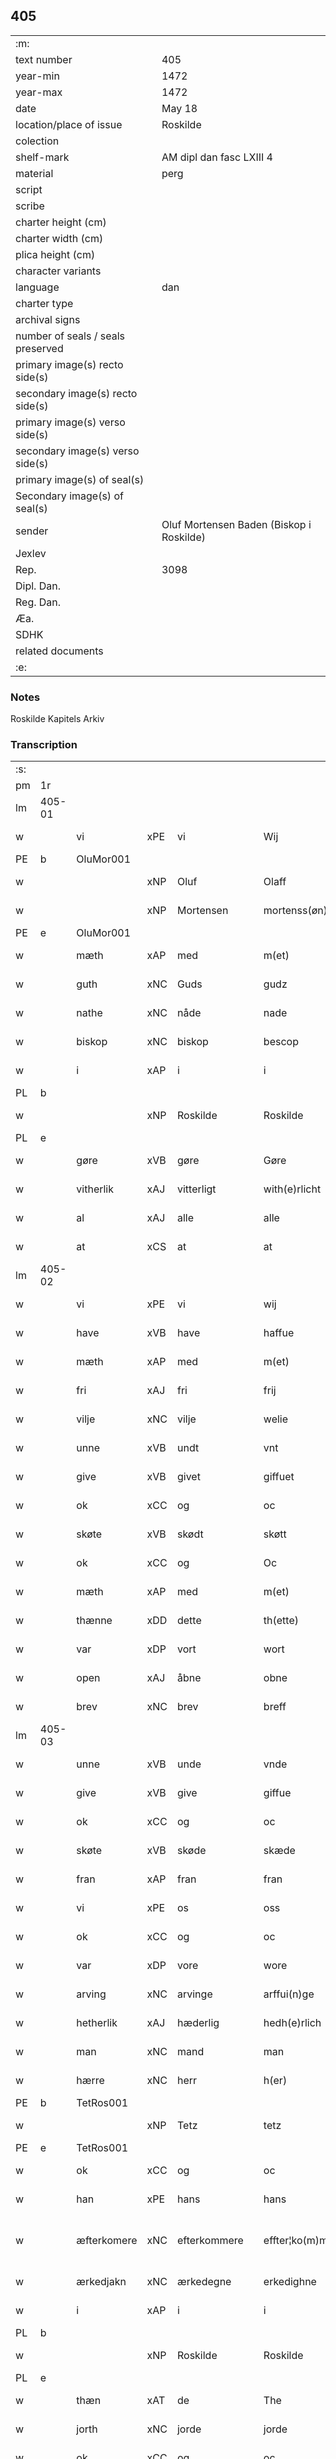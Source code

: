 ** 405

| :m:                               |                                          |
| text number                       | 405                                      |
| year-min                          | 1472                                     |
| year-max                          | 1472                                     |
| date                              | May 18                                   |
| location/place of issue           | Roskilde                                 |
| colection                         |                                          |
| shelf-mark                        | AM dipl dan fasc LXIII 4                 |
| material                          | perg                                     |
| script                            |                                          |
| scribe                            |                                          |
| charter height (cm)               |                                          |
| charter width (cm)                |                                          |
| plica height (cm)                 |                                          |
| character variants                |                                          |
| language                          | dan                                      |
| charter type                      |                                          |
| archival signs                    |                                          |
| number of seals / seals preserved |                                          |
| primary image(s) recto side(s)    |                                          |
| secondary image(s) recto side(s)  |                                          |
| primary image(s) verso side(s)    |                                          |
| secondary image(s) verso side(s)  |                                          |
| primary image(s) of seal(s)       |                                          |
| Secondary image(s) of seal(s)     |                                          |
| sender                            | Oluf Mortensen Baden (Biskop i Roskilde) |
| Jexlev                            |                                          |
| Rep.                              | 3098                                     |
| Dipl. Dan.                        |                                          |
| Reg. Dan.                         |                                          |
| Æa.                               |                                          |
| SDHK                              |                                          |
| related documents                 |                                          |
| :e:                               |                                          |

*** Notes
Roskilde Kapitels Arkiv

*** Transcription
| :s: |        |             |     |              |   |                    |             |   |   |   |   |     |   |   |    |               |
| pm  | 1r     |             |     |              |   |                    |             |   |   |   |   |     |   |   |    |               |
| lm  | 405-01 |             |     |              |   |                    |             |   |   |   |   |     |   |   |    |               |
| w   |        | vi          | xPE | vi           |   | Wij                | Wij         |   |   |   |   | dan |   |   |    |        405-01 |
| PE  | b      | OluMor001   |     |              |   |                    |             |   |   |   |   |     |   |   |    |               |
| w   |        |             | xNP | Oluf         |   | Olaff              | Olaﬀ        |   |   |   |   | dan |   |   |    |        405-01 |
| w   |        |             | xNP | Mortensen    |   | mortenss(øn)       | moꝛtenſ    |   |   |   |   | dan |   |   |    |        405-01 |
| PE  | e      | OluMor001   |     |              |   |                    |             |   |   |   |   |     |   |   |    |               |
| w   |        | mæth        | xAP | med          |   | m(et)              | mꝫ          |   |   |   |   | dan |   |   |    |        405-01 |
| w   |        | guth        | xNC | Guds         |   | gudz               | gudz        |   |   |   |   | dan |   |   |    |        405-01 |
| w   |        | nathe       | xNC | nåde         |   | nade               | nade        |   |   |   |   | dan |   |   |    |        405-01 |
| w   |        | biskop      | xNC | biskop       |   | bescop             | beſcop      |   |   |   |   | dan |   |   |    |        405-01 |
| w   |        | i           | xAP | i            |   | i                  | ı           |   |   |   |   | dan |   |   |    |        405-01 |
| PL  | b      |             |     |              |   |                    |             |   |   |   |   |     |   |   |    |               |
| w   |        |             | xNP | Roskilde     |   | Roskilde           | Roſkılde    |   |   |   |   | dan |   |   |    |        405-01 |
| PL  | e      |             |     |              |   |                    |             |   |   |   |   |     |   |   |    |               |
| w   |        | gøre        | xVB | gøre         |   | Gøre               | Gøꝛe        |   |   |   |   | dan |   |   |    |        405-01 |
| w   |        | vitherlik   | xAJ | vitterligt   |   | with(e)rlicht      | withꝝlıcht  |   |   |   |   | dan |   |   |    |        405-01 |
| w   |        | al          | xAJ | alle         |   | alle               | alle        |   |   |   |   | dan |   |   |    |        405-01 |
| w   |        | at          | xCS | at           |   | at                 | at          |   |   |   |   | dan |   |   |    |        405-01 |
| lm  | 405-02 |             |     |              |   |                    |             |   |   |   |   |     |   |   |    |               |
| w   |        | vi          | xPE | vi           |   | wij                | wij         |   |   |   |   | dan |   |   |    |        405-02 |
| w   |        | have        | xVB | have         |   | haffue             | haﬀue       |   |   |   |   | dan |   |   |    |        405-02 |
| w   |        | mæth        | xAP | med          |   | m(et)              | mꝫ          |   |   |   |   | dan |   |   |    |        405-02 |
| w   |        | fri         | xAJ | fri          |   | frij               | frij        |   |   |   |   | dan |   |   |    |        405-02 |
| w   |        | vilje       | xNC | vilje        |   | welie              | welıe       |   |   |   |   | dan |   |   |    |        405-02 |
| w   |        | unne        | xVB | undt         |   | vnt                | vnt         |   |   |   |   | dan |   |   |    |        405-02 |
| w   |        | give        | xVB | givet        |   | giffuet            | giﬀuet      |   |   |   |   | dan |   |   |    |        405-02 |
| w   |        | ok          | xCC | og           |   | oc                 | oc          |   |   |   |   | dan |   |   |    |        405-02 |
| w   |        | skøte       | xVB | skødt       |   | skøtt              | ſkøtt       |   |   |   |   | dan |   |   |    |        405-02 |
| w   |        | ok          | xCC | og           |   | Oc                 | Oc          |   |   |   |   | dan |   |   |    |        405-02 |
| w   |        | mæth        | xAP | med          |   | m(et)              | mꝫ          |   |   |   |   | dan |   |   |    |        405-02 |
| w   |        | thænne      | xDD | dette        |   | th(ette)           | thꝫͤ         |   |   |   |   | dan |   |   |    |        405-02 |
| w   |        | var         | xDP | vort         |   | wort               | woꝛt        |   |   |   |   | dan |   |   |    |        405-02 |
| w   |        | open        | xAJ | åbne         |   | obne               | obne        |   |   |   |   | dan |   |   |    |        405-02 |
| w   |        | brev        | xNC | brev         |   | breff              | bꝛeﬀ        |   |   |   |   | dan |   |   |    |        405-02 |
| lm  | 405-03 |             |     |              |   |                    |             |   |   |   |   |     |   |   |    |               |
| w   |        | unne        | xVB | unde         |   | vnde               | vnde        |   |   |   |   | dan |   |   |    |        405-03 |
| w   |        | give        | xVB | give         |   | giffue             | giﬀue       |   |   |   |   | dan |   |   |    |        405-03 |
| w   |        | ok          | xCC | og           |   | oc                 | oc          |   |   |   |   | dan |   |   |    |        405-03 |
| w   |        | skøte       | xVB | skøde        |   | skæde              | ſkæde       |   |   |   |   | dan |   |   |    |        405-03 |
| w   |        | fran        | xAP | fran          |   | fran               | fra        |   |   |   |   | dan |   |   |    |        405-03 |
| w   |        | vi          | xPE | os           |   | oss                | o          |   |   |   |   | dan |   |   |    |        405-03 |
| w   |        | ok          | xCC | og           |   | oc                 | oc          |   |   |   |   | dan |   |   |    |        405-03 |
| w   |        | var         | xDP | vore         |   | wore               | woꝛe        |   |   |   |   | dan |   |   |    |        405-03 |
| w   |        | arving      | xNC | arvinge      |   | arffui(n)ge        | arﬀuı̅ge     |   |   |   |   | dan |   |   |    |        405-03 |
| w   |        | hetherlik   | xAJ | hæderlig     |   | hedh(e)rlich       | hedhꝝlıch   |   |   |   |   | dan |   |   |    |        405-03 |
| w   |        | man         | xNC | mand         |   | man                | ma         |   |   |   |   | dan |   |   |    |        405-03 |
| w   |        | hærre       | xNC | herr         |   | h(er)              | h̅           |   |   |   |   | dan |   |   |    |        405-03 |
| PE  | b      | TetRos001   |     |              |   |                    |             |   |   |   |   |     |   |   |    |               |
| w   |        |             | xNP | Tetz         |   | tetz               | tetz        |   |   |   |   | dan |   |   |    |        405-03 |
| PE  | e      | TetRos001   |     |              |   |                    |             |   |   |   |   |     |   |   |    |               |
| w   |        | ok          | xCC | og           |   | oc                 | oc          |   |   |   |   | dan |   |   |    |        405-03 |
| w   |        | han         | xPE | hans         |   | hans               | han        |   |   |   |   | dan |   |   |    |        405-03 |
| w   |        | æfterkomere | xNC | efterkommere |   | effter¦ko(m)me(re) | eﬀter¦ko̅me |   |   |   |   | dan |   |   |    | 405-03-405-04 |
| w   |        | ærkedjakn   | xNC | ærkedegne    |   | erkedighne         | erkedighne  |   |   |   |   | dan |   |   |    |        405-04 |
| w   |        | i           | xAP | i            |   | i                  | i           |   |   |   |   | dan |   |   |    |        405-04 |
| PL  | b      |             |     |              |   |                    |             |   |   |   |   |     |   |   |    |               |
| w   |        |             | xNP | Roskilde     |   | Roskilde           | Roſkılde    |   |   |   |   | dan |   |   |    |        405-04 |
| PL  | e      |             |     |              |   |                    |             |   |   |   |   |     |   |   |    |               |
| w   |        | thæn        | xAT | de           |   | The                | The         |   |   |   |   | dan |   |   |    |        405-04 |
| w   |        | jorth       | xNC | jorde        |   | jorde              | ȷoꝛde       |   |   |   |   | dan |   |   |    |        405-04 |
| w   |        | ok          | xCC | og           |   | oc                 | oc          |   |   |   |   | dan |   |   |    |        405-04 |
| w   |        | grund       | xNC | grunde       |   | gru(n)de           | gru̅de       |   |   |   |   | dan |   |   |    |        405-04 |
| w   |        | sum         | xRP | som          |   | som                | ſo         |   |   |   |   | dan |   |   |    |        405-04 |
| w   |        | ligje       | xVB | ligge        |   | ligge              | ligge       |   |   |   |   | dan |   |   |    |        405-04 |
| w   |        | væsten      | xAJ | vesten       |   | westen             | weﬅe       |   |   |   |   | dan |   |   |    |        405-04 |
| w   |        | hos         | xAP | hos          |   | hoss               | ho         |   |   |   |   | dan |   |   |    |        405-04 |
| w   |        | ærkedjakn   | xNC | ærkedegns    |   | erkedieghns        | eꝛkedieghn |   |   |   |   | dan |   |   |    |        405-04 |
| lm  | 405-05 |             |     |              |   |                    |             |   |   |   |   |     |   |   |    |               |
| w   |        | garth       | xNC | gården       |   | gorden             | goꝛde      |   |   |   |   | dan |   |   |    |        405-05 |
| w   |        | ok          | xCC | og           |   | oc                 | oc          |   |   |   |   | dan |   |   |    |        405-05 |
| w   |        | forskreven  | xAJ | forskrevne   |   | for(skreffne)      | foꝛᷠͤ         |   |   |   |   | dan |   |   |    |        405-05 |
| w   |        | hærre       | xNC | herr         |   | h(er)              | h̅           |   |   |   |   | dan |   |   |    |        405-05 |
| w   |        | ærkedjakn   | xNC | ærkedegn     |   | erkedieghn         | erkediegh  |   |   |   |   | dan |   |   |    |        405-05 |
| w   |        | nu          | xAV | nu           |   | nw                 | nw          |   |   |   |   | dan |   |   |    |        405-05 |
| w   |        | inhæghne    | xVB | indhegnet    |   | indheyneth         | indheyneth  |   |   |   |   | dan |   |   |    |        405-05 |
| w   |        | ok          | xCC | og           |   | oc                 | oc          |   |   |   |   | dan |   |   |    |        405-05 |
| w   |        | i           | xAP | i            |   | i                  | i           |   |   |   |   | dan |   |   |    |        405-05 |
| w   |        | vare        | xNC | vare         |   | wære               | wæꝛe        |   |   |   |   | dan |   |   |    |        405-05 |
| w   |        | have        | xVB | havet         |   | haffuet            | haﬀuet      |   |   |   |   | dan |   |   |    |        405-05 |
| w   |        | til         | xAP | til          |   | til                | tıl         |   |   |   |   | dan |   |   |    |        405-05 |
| w   |        | æværthelik  | xAJ | everdelig    |   | ewerdelich         | ewerdelıch  |   |   |   |   | dan |   |   |    |        405-05 |
| lm  | 405-06 |             |     |              |   |                    |             |   |   |   |   |     |   |   |    |               |
| w   |        | eghe        | xNC | eje          |   | eye                | eye         |   |   |   |   | dan |   |   |    |        405-06 |
| w   |        | behalde     | xVB | beholde      |   | beholde            | beholde     |   |   |   |   | dan |   |   |    |        405-06 |
| w   |        | ok          | xCC | og           |   | oc                 | oc          |   |   |   |   | dan |   |   |    |        405-06 |
| w   |        | eghe        | xNC | eje          |   | eye                | eye         |   |   |   |   | dan |   |   |    |        405-06 |
| w   |        | skule       | xVB | skullende    |   | skulend(e)         | ſkulen     |   |   |   |   | dan |   |   |    |        405-06 |
| w   |        | hvilik      | xDD | hvilke       |   | Hwilke             | Hwılke      |   |   |   |   | dan |   |   |    |        405-06 |
| w   |        | jorth       | xNC | jorde        |   | jorde              | ȷoꝛde       |   |   |   |   | dan |   |   |    |        405-06 |
| w   |        | ok          | xCC | og           |   | oc                 | oc          |   |   |   |   | dan |   |   |    |        405-06 |
| w   |        | grund       | xNC | grunde       |   | gru(n)de           | gru̅de       |   |   |   |   | dan |   |   |    |        405-06 |
| w   |        | høghboren   | xAJ | højbårne     |   | Høghborne          | Høghboꝛne   |   |   |   |   | dan |   |   |    |        405-06 |
| w   |        | fyrste      | xNC | fyrste       |   | forste             | foꝛﬅe       |   |   |   |   | dan |   |   |    |        405-06 |
| w   |        | kunung      | xNC | kong         |   | koni(n)g           | konı̅g       |   |   |   |   | dan |   |   |    |        405-06 |
| lm  | 405-07 |             |     |              |   |                    |             |   |   |   |   |     |   |   |    |               |
| PE  | b      | RexKri003   |     |              |   |                    |             |   |   |   |   |     |   |   |    |               |
| w   |        |             | xNP | Kristoffer   |   | Cristoffer         | Cꝛiﬅoﬀer    |   |   |   |   | dan |   |   |    |        405-07 |
| PE  | e      | RexKri003   |     |              |   |                    |             |   |   |   |   |     |   |   |    |               |
| w   |        | ok          | xCC | og           |   | oc                 | oc          |   |   |   |   | dan |   |   |    |        405-07 |
| w   |        | kunung      | xNC | kong         |   | koni(n)g           | koni̅g       |   |   |   |   | dan |   |   |    |        405-07 |
| PE  | b      | RexChr001   |     |              |   |                    |             |   |   |   |   |     |   |   |    |               |
| w   |        |             | xNP | Christian    |   | Cristiern          | Cꝛiﬅıeꝛ    |   |   |   |   | dan |   |   |    |        405-07 |
| PE  | e      | RexChr001   |     |              |   |                    |             |   |   |   |   |     |   |   |    |               |
| w   |        | vi          | xPE | os           |   | oss                | o          |   |   |   |   | dan |   |   |    |        405-07 |
| w   |        | unne        | xVB | undt         |   | vnt                | vnt         |   |   |   |   | dan |   |   |    |        405-07 |
| w   |        | ok          | xCC | og           |   | oc                 | oc          |   |   |   |   | dan |   |   |    |        405-07 |
| w   |        | give        | xVB | givet        |   | giffueth           | gıﬀueth     |   |   |   |   | dan |   |   |    |        405-07 |
| w   |        | have        | xVB | have         |   | haffue             | haﬀue       |   |   |   |   | dan |   |   |    |        405-07 |
| w   |        | sum         | xRP | som          |   | som                | ſo         |   |   |   |   | dan |   |   |    |        405-07 |
| w   |        | thæn        | xAT | de           |   | the                | the         |   |   |   |   | dan |   |   |    |        405-07 |
| w   |        | brev        | xNC | brev         |   | breff              | bꝛeﬀ        |   |   |   |   | dan |   |   |    |        405-07 |
| w   |        | utvise      | xVB | udvise       |   | vtwise             | vtwiſe      |   |   |   |   | dan |   |   |    |        405-07 |
| lm  | 405-08 |             |     |              |   |                    |             |   |   |   |   |     |   |   |    |               |
| w   |        | ok          | xCC | og           |   | oc                 | oc          |   |   |   |   | dan |   |   |    |        405-08 |
| w   |        | inhalde     | xVB | indeholde    |   | ideholde           | ıdeholde    |   |   |   |   | dan |   |   |    |        405-08 |
| w   |        | vi          | xPE | vi           |   | wij                | wij         |   |   |   |   | dan |   |   |    |        405-08 |
| w   |        | forskreven  | xAJ | forskrevne   |   | for(skreffne)      | foꝛᷠͤ         |   |   |   |   | dan |   |   |    |        405-08 |
| w   |        | hærre       | xNC | herr         |   | h(er)              | h̅           |   |   |   |   | dan |   |   |    |        405-08 |
| w   |        | ærkedjakn   | xNC | ærkedegn     |   | erkedieghn         | erkedıegh  |   |   |   |   | dan |   |   |    |        405-08 |
| w   |        | thær        | xAV | der          |   | th(e)r             | thꝝ         |   |   |   |   | dan |   |   |    |        405-08 |
| w   |        | upa         | xAV | påne         |   | pane               | pane        |   |   |   |   | dan |   |   |    |        405-08 |
| PL  | b      |             |     |              |   |                    |             |   |   |   |   |     |   |   |    |               |
| w   |        |             | xVB | antvordet    |   | antwordith         | antwoꝛdith  |   |   |   |   | dan |   |   |    |        405-08 |
| PL  | e      |             |     |              |   |                    |             |   |   |   |   |     |   |   |    |               |
| w   |        | have        | xVB | have         |   | haffue             | haﬀue       |   |   |   |   | dan |   |   |    |        405-08 |
| w   |        | i           | xAP | i            |   | i                  | i           |   |   |   |   | dan |   |   |    |        405-08 |
| w   |        | sva         | xAV | så           |   | swo                | ſwo         |   |   |   |   | dan |   |   |    |        405-08 |
| lm  | 405-09 |             |     |              |   |                    |             |   |   |   |   |     |   |   |    |               |
| w   |        | mate        | xNC | måde         |   | mothe              | mothe       |   |   |   |   | dan |   |   |    |        405-09 |
| w   |        | at          | xCS | at           |   | at                 | at          |   |   |   |   | dan |   |   |    |        405-09 |
| w   |        | forskreven  | xAJ | forskrevne   |   | for(skreffne)      | foꝛᷠͤ         |   |   |   |   | dan |   |   |    |        405-09 |
| w   |        | hærre       | xNC | herr          |   | h(er)              | h̅           |   |   |   |   | dan |   |   |    |        405-09 |
| w   |        | ærkedjakn   | xNC | ærkedegn     |   | erkedieghn         | erkedıegh  |   |   |   |   | dan |   |   |    |        405-09 |
| w   |        | ok          | xCC | og           |   | oc                 | oc          |   |   |   |   | dan |   |   |    |        405-09 |
| w   |        | han         | xPE | hans         |   | hans               | han        |   |   |   |   | dan |   |   |    |        405-09 |
| w   |        | æfterkomere | xNC | efterkommere |   | effterko(m)me(re)  | eﬀterko̅me  |   |   |   |   | dan |   |   |    |        405-09 |
| w   |        | skule       | xVB | skulle       |   | skulle             | ſkulle      |   |   |   |   | dan |   |   |    |        405-09 |
| w   |        | late        | xVB | lade         |   | lathe              | lathe       |   |   |   |   | dan |   |   |    |        405-09 |
| w   |        | gøre        | xVB | gøre         |   | gøre               | gøꝛe        |   |   |   |   | dan |   |   |    |        405-09 |
| w   |        | thær        | xAV | der          |   | th(e)r             | thꝝ         |   |   |   |   | dan |   |   |    |        405-09 |
| w   |        | fore        | xAV | for          |   | fore               | foꝛe        |   |   |   |   | dan |   |   |    |        405-09 |
| lm  | 405-10 |             |     |              |   |                    |             |   |   |   |   |     |   |   |    |               |
| w   |        | guth        | xNC | Guds         |   | gudz               | gudz        |   |   |   |   | dan |   |   |    |        405-10 |
| w   |        | thjaneste   | xNC | tjeneste     |   | thieniste          | thıeniﬅe    |   |   |   |   | dan |   |   |    |        405-10 |
| w   |        | sum         | xRP | som          |   | som                | ſo         |   |   |   |   | dan |   |   |    |        405-10 |
| w   |        | vi          | xPE | vi           |   | wij                | wij         |   |   |   |   | dan |   |   |    |        405-10 |
| w   |        | mæth        | xAP | med          |   | m(et)              | mꝫ          |   |   |   |   | dan |   |   |    |        405-10 |
| w   |        | han         | xPE | hannem          |   | hanom              | hano       |   |   |   |   | dan |   |   |    |        405-10 |
| w   |        | yver        | xAP | over         |   | offuer             | oﬀuer       |   |   |   |   | dan |   |   |    |        405-10 |
| w   |        | en          | xPI | ens          |   | eens               | een        |   |   |   |   | dan |   |   |    |        405-10 |
| w   |        | være        | xVB | ere          |   | ære                | æꝛe         |   |   |   |   | dan |   |   |    |        405-10 |
| w   |        | ok          | xCC | og           |   | Oc                 | Oc          |   |   |   |   | dan |   |   |    |        405-10 |
| w   |        | kænne       | xVB | kendes       |   | ke(n)nes           | ke̅ne       |   |   |   |   | dan |   |   |    |        405-10 |
| w   |        | vi          | xPE | os           |   | oss                | o          |   |   |   |   | dan |   |   |    |        405-10 |
| w   |        | æller       | xCC | eller        |   | eller              | eller       |   |   |   |   | dan |   |   |    |        405-10 |
| w   |        | var         | xDP | vore         |   | wore               | woꝛe        |   |   |   |   | dan |   |   |    |        405-10 |
| lm  | 405-11 |             |     |              |   |                    |             |   |   |   |   |     |   |   |    |               |
| w   |        | arving      | xNC | arvinge      |   | arffui(n)ge        | arﬀuı̅ge     |   |   |   |   | dan |   |   |    |        405-11 |
| w   |        | æfter       | xAP | efter        |   | effter             | eﬀter       |   |   |   |   | dan |   |   |    |        405-11 |
| w   |        | thænne      | xDD | denne        |   | th(en)n(e)         | th̅nͤ         |   |   |   |   | dan |   |   |    |        405-11 |
| w   |        | dagh        | xNC | dag          |   | dagh               | dagh        |   |   |   |   | dan |   |   |    |        405-11 |
| w   |        | ænge        | xDD | ingen        |   | engen              | enge       |   |   |   |   | dan |   |   |    |        405-11 |
| w   |        | rættighhet  | xNC | rettighed    |   | retticheet         | retticheet  |   |   |   |   | dan |   |   |    |        405-11 |
| w   |        | æller       | xCC | eller        |   | eller              | eller       |   |   |   |   | dan |   |   |    |        405-11 |
| w   |        | tiltal      | xNC | tiltal       |   | tiltal             | tiltal      |   |   |   |   | dan |   |   |    |        405-11 |
| w   |        | at          | xIM | at           |   | at                 | at          |   |   |   |   | dan |   |   |    |        405-11 |
| w   |        | have        | xVB | have         |   | haffue             | haﬀue       |   |   |   |   | dan |   |   |    |        405-11 |
| w   |        | til         | xAP | til          |   | til                | til         |   |   |   |   | dan |   |   |    |        405-11 |
| w   |        | foreskreven | xAJ | forskrevne   |   | for(skreffne)      | foꝛᷠͤ         |   |   |   |   | dan |   |   |    |        405-11 |
| lm  | 405-12 |             |     |              |   |                    |             |   |   |   |   |     |   |   |    |               |
| w   |        | jorth       | xNC | jorde        |   | jorde              | ȷoꝛde       |   |   |   |   | dan |   |   |    |        405-12 |
| w   |        | æller       | xCC | eller        |   | eller              | eller       |   |   |   |   | dan |   |   |    |        405-12 |
| w   |        | grund       | xNC | grunde       |   | grunde             | grunde      |   |   |   |   | dan |   |   |    |        405-12 |
| w   |        | i           | xAP | i            |   | j                  | ȷ           |   |   |   |   | dan |   |   |    |        405-12 |
| w   |        | noker       | xDD | nogen        |   | nogh(e)r           | noghꝝ       |   |   |   |   | dan |   |   |    |        405-12 |
| w   |        | mate        | xNC | måde         |   | mothe              | mothe       |   |   |   |   | dan |   |   |    |        405-12 |
| w   |        |             | lat |              |   | Jn                 | Jn          |   |   |   |   | lat |   |   |    |        405-12 |
| w   |        |             | lat |              |   | cui(us)            | cuı        |   |   |   |   | lat |   |   |    |        405-12 |
| w   |        |             | lat |              |   | rei                | rei         |   |   |   |   | lat |   |   |    |        405-12 |
| w   |        |             | lat |              |   | testi(m)o(nium)    | teﬅı̅oͫ       |   |   |   |   | lat |   |   |    |        405-12 |
| w   |        |             | lat |              |   | Secretu(m)         | ecretu̅     |   |   |   |   | lat |   |   |    |        405-12 |
| w   |        |             | lat |              |   | n(ost)r(u)m        | n̅r         |   |   |   |   | lat |   |   |    |        405-12 |
| w   |        |             | lat |              |   | p(rese)ntibus      | p̅ntıbu     |   |   |   |   | lat |   |   |    |        405-12 |
| lm  | 405-13 |             |     |              |   |                    |             |   |   |   |   |     |   |   |    |               |
| w   |        |             | lat |              |   | duxim(us)          | duxim      |   |   |   |   | lat |   |   |    |        405-13 |
| w   |        |             | lat |              |   | appendend(um)      | aenden    |   |   |   |   | lat |   |   |    |        405-13 |
| w   |        |             | lat |              |   | dat(um)            | datꝭ        |   |   |   |   | lat |   |   |    |        405-13 |
| PL  | b      |             |     |              |   |                    |             |   |   |   |   |     |   |   |    |               |
| w   |        |             | lat |              |   | Roskild(is)        | Roſkıl     |   |   |   |   | lat |   |   |    |        405-13 |
| PL  | e      |             |     |              |   |                    |             |   |   |   |   |     |   |   |    |               |
| w   |        |             | lat |              |   | feria              | feꝛıa       |   |   |   |   | lat |   |   |    |        405-13 |
| w   |        |             | lat |              |   | s(e)c(un)da        | ſc̅da        |   |   |   |   | lat |   |   |    |        405-13 |
| w   |        |             | lat |              |   | penthecostes       | penthecoﬅe |   |   |   |   | lat |   |   |    |        405-13 |
| w   |        |             | lat |              |   | Anno               | Anno        |   |   |   |   | lat |   |   |    |        405-13 |
| w   |        |             | lat |              |   | a                  | a           |   |   |   |   | lat |   |   |    |        405-13 |
| w   |        |             | lat |              |   | Nativi(tate)       | Nativiͭͤ      |   |   |   |   | lat |   |   |    |        405-13 |
| lm  | 405-14 |             |     |              |   |                    |             |   |   |   |   |     |   |   |    |               |
| w   |        |             | lat |              |   | d(omi)nj           | dn̅ȷ         |   |   |   |   | lat |   |   |    |        405-14 |
| n   |        |             | lat |              |   | mcdlxx             | cdlxx      |   |   |   |   | lat |   |   | =  |        405-14 |
| w   |        |             | lat |              |   | s(e)c(un)do        | ſ̅cdo        |   |   |   |   | lat |   |   | == |        405-14 |
| :e: |        |             |     |              |   |                    |             |   |   |   |   |     |   |   |    |               |
